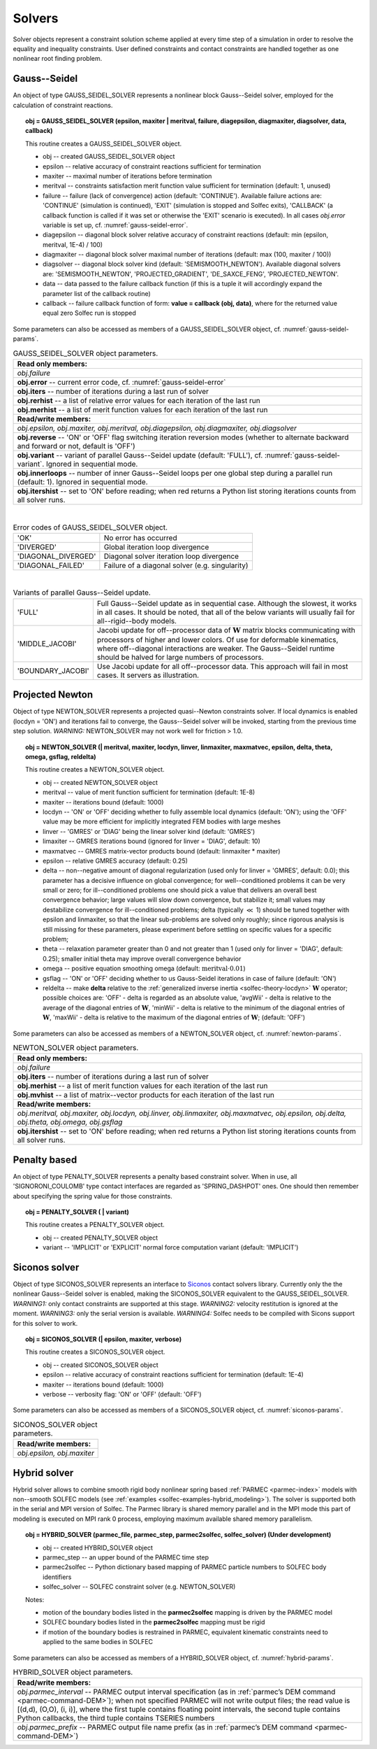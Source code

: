 .. _solfec-user-solvers:

Solvers
=======

Solver objects represent a constraint solution scheme applied at every time step
of a simulation in order to resolve the equality and inequality constraints. User defined
constraints and contact constraints are handled together as one nonlinear root finding problem.

.. _solfec-command-GAUSS_SEIDEL_SOLVER:

Gauss--Seidel
-------------

An object of type GAUSS_SEIDEL_SOLVER represents a nonlinear block Gauss--Seidel solver,
employed for the calculation of constraint reactions.

.. topic:: obj = GAUSS_SEIDEL_SOLVER (epsilon, maxiter | meritval, failure, diagepsilon, diagmaxiter, diagsolver, data, callback)

  This routine creates a GAUSS_SEIDEL_SOLVER object.

  * obj -- created GAUSS_SEIDEL_SOLVER object

  * epsilon -- relative accuracy of constraint reactions sufficient for termination

  * maxiter -- maximal number of iterations before termination

  * meritval -- constraints satisfaction merit function value sufficient for termination (default: 1, unused)

  * failure -- failure (lack of convergence) action (default: 'CONTINUE'). Available failure actions are:
    'CONTINUE' (simulation is continued), 'EXIT' (simulation is stopped and Solfec exits),
    'CALLBACK' (a callback function is called if it was set or otherwise the 'EXIT' scenario is executed).
    In all cases *obj.error* variable is set up, cf. :numref:`gauss-seidel-error`.

  * diagepsilon -- diagonal block solver relative accuracy of constraint reactions (default: min (epsilon, meritval, 1E-4) / 100)

  * diagmaxiter -- diagonal block solver maximal number of iterations (default: max (100, maxiter / 100))

  * diagsolver -- diagonal block solver kind (default: 'SEMISMOOTH_NEWTON'). Available diagonal solvers are:
    'SEMISMOOTH_NEWTON', 'PROJECTED_GRADIENT', 'DE_SAXCE_FENG', 'PROJECTED_NEWTON'.

  * data -- data passed to the failure callback function (if this is a tuple it will
    accordingly expand the parameter list of the callback routine)

  * callback -- failure callback function of form: **value = callback (obj, data)**,
    where for the returned value equal zero Solfec run is stopped

Some parameters can also be accessed as members of a GAUSS_SEIDEL_SOLVER object, cf. :numref:`gauss-seidel-params`.

.. _gauss-seidel-params:

.. table:: GAUSS_SEIDEL_SOLVER object parameters.

  +---------------------------------------------------------------------------------------------------------+
  | **Read only members:**                                                                                  |
  +---------------------------------------------------------------------------------------------------------+
  | *obj.failure*                                                                                           |
  +---------------------------------------------------------------------------------------------------------+
  | **obj.error** -- current error code, cf. :numref:`gauss-seidel-error`                                   |
  +---------------------------------------------------------------------------------------------------------+
  | **obj.iters** -- number of iterations during a last run of solver                                       |
  +---------------------------------------------------------------------------------------------------------+
  | **obj.rerhist** -- a list of relative error values for each iteration of the last run                   |
  +---------------------------------------------------------------------------------------------------------+
  | **obj.merhist** -- a list of merit function values for each iteration of the last run                   |
  +---------------------------------------------------------------------------------------------------------+
  | **Read/write members:**                                                                                 |
  +---------------------------------------------------------------------------------------------------------+
  | *obj.epsilon, obj.maxiter, obj.meritval, obj.diagepsilon, obj.diagmaxiter, obj.diagsolver*              |
  +---------------------------------------------------------------------------------------------------------+
  | **obj.reverse** -- 'ON' or 'OFF' flag switching iteration reversion modes (whether to alternate         |
  | backward and forward or not, default is 'OFF')                                                          |
  +---------------------------------------------------------------------------------------------------------+
  | **obj.variant** -- variant of parallel Gauss--Seidel update (default: 'FULL'),                          |
  | cf. :numref:`gauss-seidel-variant`. Ignored in sequential mode.                                         |
  +---------------------------------------------------------------------------------------------------------+
  | **obj.innerloops** -- number of inner Gauss--Seidel loops per one global step during a parallel run     |
  | (default: 1). Ignored in sequential mode.                                                               |
  +---------------------------------------------------------------------------------------------------------+
  | **obj.itershist** -- set to 'ON' before reading; when red returns a Python list storing iterations      |
  | counts from all solver runs.                                                                            |
  +---------------------------------------------------------------------------------------------------------+

|

.. _gauss-seidel-error:

.. table:: Error codes of GAUSS_SEIDEL_SOLVER object.

  +--------------------------+------------------------------------------------------------------------------+
  | 'OK'	             | No error has occurred                                                        |
  +--------------------------+------------------------------------------------------------------------------+
  | 'DIVERGED'	             | Global iteration loop divergence                                             |
  +--------------------------+------------------------------------------------------------------------------+
  | 'DIAGONAL_DIVERGED'	     | Diagonal solver iteration loop divergence                                    |
  +--------------------------+------------------------------------------------------------------------------+
  | 'DIAGONAL_FAILED'	     | Failure of a diagonal solver (e.g. singularity)                              |
  +--------------------------+------------------------------------------------------------------------------+

|

.. _gauss-seidel-variant:

.. table:: Variants of parallel Gauss--Seidel update.

  +--------------------------+------------------------------------------------------------------------------+
  | 'FULL'	             | Full Gauss--Seidel update as in sequential case. Although the slowest, it    |
  |                          | works in all cases. It should be noted, that all of the below variants will  |
  |                          | usually fail for all--rigid--body models.                                    |
  +--------------------------+------------------------------------------------------------------------------+
  | 'MIDDLE_JACOBI'	     | Jacobi update for off--processor data of :math:`\mathbf{W}` matrix blocks    |
  |                          | communicating with processors of higher and lower colors. Of use for         |
  |                          | deformable kinematics, where off--diagonal interactions are weaker. The      |
  |                          | Gauss--Seidel runtime should be halved for large numbers of processors.      |
  +--------------------------+------------------------------------------------------------------------------+
  | 'BOUNDARY_JACOBI'	     | Use Jacobi update for all off--processor data. This approach will fail in    |
  |                          | most cases. It servers as illustration.                                      |
  +--------------------------+------------------------------------------------------------------------------+

.. _solfec-command-NEWTON_SOLVER:

Projected Newton
----------------

Object of type NEWTON_SOLVER represents a projected quasi--Newton constraints solver.
If local dynamics is enabled (locdyn = 'ON') and iterations fail to converge,
the Gauss--Seidel solver will be invoked, starting from the previous time step solution.
*WARNING:* NEWTON_SOLVER may not work well for friction > 1.0.

.. topic:: obj = NEWTON_SOLVER (| meritval, maxiter, locdyn, linver, linmaxiter, maxmatvec, epsilon, delta, theta, omega, gsflag, reldelta)

  This routine creates a NEWTON_SOLVER object.

  * obj -- created NEWTON_SOLVER object

  * meritval -- value of merit function sufficient for termination (default: 1E-8)

  * maxiter -- iterations bound (default: 1000)

  * locdyn -- 'ON' or 'OFF' deciding whether to fully assemble local dynamics (default: 'ON');
    using the 'OFF' value may be more efficient for implicitly integrated FEM bodies with large meshes

  * linver -- 'GMRES' or 'DIAG' being the linear solver kind (default: 'GMRES')

  * limaxiter -- GMRES iterations bound (ignored for linver = 'DIAG', default: 10)

  * maxmatvec -- GMRES matrix-vector products bound (default: linmaxiter * maxiter)

  * epsilon -- relative GMRES accuracy (default: 0.25)

  * delta -- non--negative amount of diagonal regularization (used only for linver = 'GMRES', default: 0.0);
    this parameter has a decisive influence on global convergence; for well--conditioned problems it can be
    very small or zero; for ill--conditioned problems one should pick a value that delivers an overall best
    convergence behavior; large values will slow down convergence, but stabilize it; small values may destabilize
    convergence for ill--conditioned problems; delta (typically :math:`\ll` 1) should be tuned together with epsilon
    and linmaxiter, so that the linear sub-problems are solved only roughly; since rigorous analysis is still missing
    for these parameters, please experiment before settling on specific values for a specific problem;

  * theta -- relaxation parameter greater than 0 and not greater than 1 (used only for linver = 'DIAG',
    default: 0.25); smaller initial theta may improve overall convergence behavior

  * omega -- positive equation smoothing omega (default: :math:`\mbox{meritval}\cdot0.01`)

  * gsflag -- 'ON' or 'OFF' deciding whether to us Gauss-Seidel iterations in case of failure (default: 'ON')

  * reldelta -- make **delta** relative to the :ref:`generalized inverse inertia <solfec-theory-locdyn>` :math:`\mathbf{W}` operator;
    possible choices are: 'OFF' - delta is regarded as an absolute value, 'avgWii' - delta is relative to the average of the diagonal
    entries of :math:`\mathbf{W}`, 'minWii' - delta is relative to the minimum of the diagonal entries of :math:`\mathbf{W}`,
    'maxWii' - delta is relative to the maximum of the diagonal entries of :math:`\mathbf{W}`; (default: 'OFF')

Some parameters can also be accessed as members of a NEWTON_SOLVER object, cf. :numref:`newton-params`.

.. _newton-params:

.. table:: NEWTON_SOLVER object parameters.

  +---------------------------------------------------------------------------------------------------------+
  | **Read only members:**                                                                                  |
  +---------------------------------------------------------------------------------------------------------+
  | *obj.failure*                                                                                           |
  +---------------------------------------------------------------------------------------------------------+
  | **obj.iters** -- number of iterations during a last run of solver                                       |
  +---------------------------------------------------------------------------------------------------------+
  | **obj.merhist** -- a list of merit function values for each iteration of the last run                   |
  +---------------------------------------------------------------------------------------------------------+
  | **obj.mvhist** -- a list of matrix--vector products for each iteration of the last run                  |
  +---------------------------------------------------------------------------------------------------------+
  | **Read/write members:**                                                                                 |
  +---------------------------------------------------------------------------------------------------------+
  | *obj.meritval, obj.maxiter, obj.locdyn, obj.linver, obj.linmaxiter, obj.maxmatvec, obj.epsilon,*        |
  | *obj.delta, obj.theta, obj.omega, obj.gsflag*                                                           |
  +---------------------------------------------------------------------------------------------------------+
  | **obj.itershist** -- set to 'ON' before reading; when red returns a Python list storing iterations      |
  | counts from all solver runs.                                                                            |
  +---------------------------------------------------------------------------------------------------------+

Penalty based
-------------

An object of type PENALTY_SOLVER represents a penalty based constraint solver.
When in use, all 'SIGNORONI_COULOMB' type contact interfaces are regarded as 'SPRING_DASHPOT' ones.
One should then remember about specifying the spring value for those constraints.

.. topic:: obj = PENALTY_SOLVER ( | variant)

  This routine creates a PENALTY_SOLVER object.

  * obj -- created PENALTY_SOLVER object

  * variant -- 'IMPLICIT' or 'EXPLICIT' normal force computation variant (default: 'IMPLICIT')

Siconos solver
--------------

Object of type SICONOS_SOLVER represents an interface to `Siconos <http://siconos.gforge.inria.fr>`_ contact solvers library.
Currently only the the nonlinear Gauss--Seidel solver is enabled, making the SICONOS_SOLVER equivalent to the GAUSS_SEIDEL_SOLVER.
*WARNING1:* only contact constraints are supported at this stage. *WARNING2:* velocity restitution is ignored at the moment.
*WARNING3:* only the serial version is available. *WARNING4:* Solfec needs to be compiled with Sicons support for this solver to work.

.. topic:: obj = SICONOS_SOLVER (| epsilon, maxiter, verbose)

  This routine creates a SICONOS_SOLVER object.

  * obj -- created SICONOS_SOLVER object

  * epsilon -- relative accuracy of constraint reactions sufficient for termination (default: 1E-4)

  * maxiter -- iterations bound (default: 1000)

  * verbose -- verbosity flag: 'ON' or 'OFF' (default: 'OFF')

Some parameters can also be accessed as members of a SICONOS_SOLVER object, cf. :numref:`siconos-params`.

.. _siconos-params:

.. table:: SICONOS_SOLVER object parameters.

  +---------------------------------------------------------------------------------------------------------+
  | **Read/write members:**                                                                                 |
  +---------------------------------------------------------------------------------------------------------+
  | *obj.epsilon, obj.maxiter*                                                                              |
  +---------------------------------------------------------------------------------------------------------+

.. _solfec-command-HYBRID_SOLVER:

Hybrid solver
-------------

.. role:: red

Hybrid solver allows to combine smooth rigid body nonlinear spring based :ref:`PARMEC <parmec-index>` models with non--smooth SOLFEC models
(see :ref:`examples <solfec-examples-hybrid_modeling>`). The solver is supported both in the serial and MPI version of Solfec. The Parmec
library is shared memory parallel and in the MPI mode this part of modeling is executed on MPI rank 0 process, employing maximum available
shared memory parallelism.

.. topic:: obj = HYBRID_SOLVER (parmec_file, parmec_step, parmec2solfec, solfec_solver) :red:`(Under development)`

  * obj -- created HYBRID_SOLVER object

  * parmec_step -- an upper bound of the PARMEC time step

  * parmec2solfec -- Python dictionary based mapping of PARMEC particle numbers to SOLFEC body identifiers

  * solfec_solver -- SOLFEC constraint solver (e.g. NEWTON_SOLVER) 

  Notes:

  * motion of the boundary bodies listed in the **parmec2solfec** mapping is driven by the PARMEC model

  * SOLFEC boundary bodies listed in the **parmec2solfec** mapping must be rigid

  * if motion of the boundary bodies is restrained in PARMEC, equivalent kinematic constraints need to applied to the same bodies in SOLFEC

Some parameters can also be accessed as members of a HYBRID_SOLVER object, cf. :numref:`hybrid-params`.

.. _hybrid-params:

.. table:: HYBRID_SOLVER object parameters.

  +---------------------------------------------------------------------------------------------------------+
  | **Read/write members:**                                                                                 |
  +---------------------------------------------------------------------------------------------------------+
  | *obj.parmec_interval* -- PARMEC output interval specification (as in :ref:`parmec’s DEM command         |
  | <parmec-command-DEM>`); when not specified PARMEC will not write output files; the read value is        |
  | [(d,d), (O,O), (i, i)], where the first tuple contains floating point intervals, the second tuple       |
  | contains Python callbacks, the third tuple contains TSERIES numbers                                     |
  +---------------------------------------------------------------------------------------------------------+
  | *obj.parmec_prefix* -- PARMEC output file name prefix (as in :ref:`parmec’s DEM command                 |
  | <parmec-command-DEM>`)                                                                                  |
  +---------------------------------------------------------------------------------------------------------+



